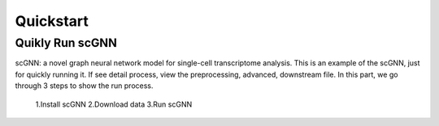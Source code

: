 Quickstart
----------
Quikly Run scGNN
^^^^^^^^^^^^^^^^
scGNN: a novel graph neural network model for single-cell transcriptome analysis. This is an example of the scGNN, just for quickly running it. If see detail process, view the preprocessing, advanced, downstream file. In this part, we go through 3 steps to show the run process.

        1.Install scGNN
        2.Download data
        3.Run scGNN